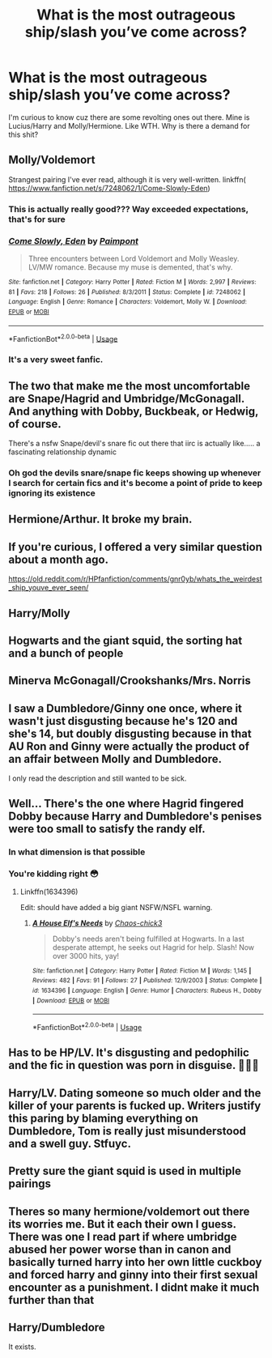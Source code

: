 #+TITLE: What is the most outrageous ship/slash you’ve come across?

* What is the most outrageous ship/slash you’ve come across?
:PROPERTIES:
:Author: Joho971
:Score: 6
:DateUnix: 1592194014.0
:DateShort: 2020-Jun-15
:FlairText: Discussion
:END:
I'm curious to know cuz there are some revolting ones out there. Mine is Lucius/Harry and Molly/Hermione. Like WTH. Why is there a demand for this shit?


** Molly/Voldemort

Strangest pairing I've ever read, although it is very well-written. linkffn( [[https://www.fanfiction.net/s/7248062/1/Come-Slowly-Eden]])
:PROPERTIES:
:Score: 17
:DateUnix: 1592206453.0
:DateShort: 2020-Jun-15
:END:

*** This is actually really good??? Way exceeded expectations, that's for sure
:PROPERTIES:
:Author: sakusai
:Score: 9
:DateUnix: 1592214394.0
:DateShort: 2020-Jun-15
:END:


*** [[https://www.fanfiction.net/s/7248062/1/][*/Come Slowly, Eden/*]] by [[https://www.fanfiction.net/u/2289300/Paimpont][/Paimpont/]]

#+begin_quote
  Three encounters between Lord Voldemort and Molly Weasley. LV/MW romance. Because my muse is demented, that's why.
#+end_quote

^{/Site/:} ^{fanfiction.net} ^{*|*} ^{/Category/:} ^{Harry} ^{Potter} ^{*|*} ^{/Rated/:} ^{Fiction} ^{M} ^{*|*} ^{/Words/:} ^{2,997} ^{*|*} ^{/Reviews/:} ^{81} ^{*|*} ^{/Favs/:} ^{218} ^{*|*} ^{/Follows/:} ^{26} ^{*|*} ^{/Published/:} ^{8/3/2011} ^{*|*} ^{/Status/:} ^{Complete} ^{*|*} ^{/id/:} ^{7248062} ^{*|*} ^{/Language/:} ^{English} ^{*|*} ^{/Genre/:} ^{Romance} ^{*|*} ^{/Characters/:} ^{Voldemort,} ^{Molly} ^{W.} ^{*|*} ^{/Download/:} ^{[[http://www.ff2ebook.com/old/ffn-bot/index.php?id=7248062&source=ff&filetype=epub][EPUB]]} ^{or} ^{[[http://www.ff2ebook.com/old/ffn-bot/index.php?id=7248062&source=ff&filetype=mobi][MOBI]]}

--------------

*FanfictionBot*^{2.0.0-beta} | [[https://github.com/tusing/reddit-ffn-bot/wiki/Usage][Usage]]
:PROPERTIES:
:Author: FanfictionBot
:Score: 6
:DateUnix: 1592206472.0
:DateShort: 2020-Jun-15
:END:


*** It's a very sweet fanfic.
:PROPERTIES:
:Score: 1
:DateUnix: 1592211651.0
:DateShort: 2020-Jun-15
:END:


** The two that make me the most uncomfortable are Snape/Hagrid and Umbridge/McGonagall. And anything with Dobby, Buckbeak, or Hedwig, of course.

There's a nsfw Snape/devil's snare fic out there that iirc is actually like..... a fascinating relationship dynamic
:PROPERTIES:
:Author: sakusai
:Score: 10
:DateUnix: 1592214731.0
:DateShort: 2020-Jun-15
:END:

*** Oh god the devils snare/snape fic keeps showing up whenever I search for certain fics and it's become a point of pride to keep ignoring its existence
:PROPERTIES:
:Author: arawn1221
:Score: 2
:DateUnix: 1592225708.0
:DateShort: 2020-Jun-15
:END:


** Hermione/Arthur. It broke my brain.
:PROPERTIES:
:Author: suprememugwump-
:Score: 11
:DateUnix: 1592194367.0
:DateShort: 2020-Jun-15
:END:


** If you're curious, I offered a very similar question about a month ago.

[[https://old.reddit.com/r/HPfanfiction/comments/gnr0yb/whats_the_weirdest_ship_youve_ever_seen/]]
:PROPERTIES:
:Author: Vercalos
:Score: 3
:DateUnix: 1592194948.0
:DateShort: 2020-Jun-15
:END:


** Harry/Molly
:PROPERTIES:
:Author: Ash_Lestrange
:Score: 4
:DateUnix: 1592195662.0
:DateShort: 2020-Jun-15
:END:


** Hogwarts and the giant squid, the sorting hat and a bunch of people
:PROPERTIES:
:Author: frissonaddict
:Score: 4
:DateUnix: 1592207855.0
:DateShort: 2020-Jun-15
:END:


** Minerva McGonagall/Crookshanks/Mrs. Norris
:PROPERTIES:
:Score: 5
:DateUnix: 1592211130.0
:DateShort: 2020-Jun-15
:END:


** I saw a Dumbledore/Ginny one once, where it wasn't just disgusting because he's 120 and she's 14, but doubly disgusting because in that AU Ron and Ginny were actually the product of an affair between Molly and Dumbledore.

I only read the description and still wanted to be sick.
:PROPERTIES:
:Author: Ermithecow
:Score: 3
:DateUnix: 1592260333.0
:DateShort: 2020-Jun-16
:END:


** Well... There's the one where Hagrid fingered Dobby because Harry and Dumbledore's penises were too small to satisfy the randy elf.
:PROPERTIES:
:Author: ShredofInsanity
:Score: 4
:DateUnix: 1592196064.0
:DateShort: 2020-Jun-15
:END:

*** In what dimension is that possible
:PROPERTIES:
:Author: Joho971
:Score: 7
:DateUnix: 1592196126.0
:DateShort: 2020-Jun-15
:END:


*** You're kidding right 😳
:PROPERTIES:
:Author: Joho971
:Score: 5
:DateUnix: 1592196104.0
:DateShort: 2020-Jun-15
:END:

**** Linkffn(1634396)

Edit: should have added a big giant NSFW/NSFL warning.
:PROPERTIES:
:Author: ShredofInsanity
:Score: 3
:DateUnix: 1592196282.0
:DateShort: 2020-Jun-15
:END:

***** [[https://www.fanfiction.net/s/1634396/1/][*/A House Elf's Needs/*]] by [[https://www.fanfiction.net/u/454565/Chaos-chick3][/Chaos-chick3/]]

#+begin_quote
  Dobby's needs aren't being fulfilled at Hogwarts. In a last desperate attempt, he seeks out Hagrid for help. Slash! Now over 3000 hits, yay!
#+end_quote

^{/Site/:} ^{fanfiction.net} ^{*|*} ^{/Category/:} ^{Harry} ^{Potter} ^{*|*} ^{/Rated/:} ^{Fiction} ^{M} ^{*|*} ^{/Words/:} ^{1,145} ^{*|*} ^{/Reviews/:} ^{482} ^{*|*} ^{/Favs/:} ^{91} ^{*|*} ^{/Follows/:} ^{27} ^{*|*} ^{/Published/:} ^{12/9/2003} ^{*|*} ^{/Status/:} ^{Complete} ^{*|*} ^{/id/:} ^{1634396} ^{*|*} ^{/Language/:} ^{English} ^{*|*} ^{/Genre/:} ^{Humor} ^{*|*} ^{/Characters/:} ^{Rubeus} ^{H.,} ^{Dobby} ^{*|*} ^{/Download/:} ^{[[http://www.ff2ebook.com/old/ffn-bot/index.php?id=1634396&source=ff&filetype=epub][EPUB]]} ^{or} ^{[[http://www.ff2ebook.com/old/ffn-bot/index.php?id=1634396&source=ff&filetype=mobi][MOBI]]}

--------------

*FanfictionBot*^{2.0.0-beta} | [[https://github.com/tusing/reddit-ffn-bot/wiki/Usage][Usage]]
:PROPERTIES:
:Author: FanfictionBot
:Score: 1
:DateUnix: 1592196296.0
:DateShort: 2020-Jun-15
:END:


** Has to be HP/LV. It's disgusting and pedophilic and the fic in question was porn in disguise. 🤮🤮🤮
:PROPERTIES:
:Author: numb-inside_
:Score: 4
:DateUnix: 1592205686.0
:DateShort: 2020-Jun-15
:END:


** Harry/LV. Dating someone so much older and the killer of your parents is fucked up. Writers justify this paring by blaming everything on Dumbledore, Tom is really just misunderstood and a swell guy. Stfuyc.
:PROPERTIES:
:Author: Demandred3000
:Score: 2
:DateUnix: 1592260757.0
:DateShort: 2020-Jun-16
:END:


** Pretty sure the giant squid is used in multiple pairings
:PROPERTIES:
:Author: Garanar
:Score: 1
:DateUnix: 1592270435.0
:DateShort: 2020-Jun-16
:END:


** Theres so many hermione/voldemort out there its worries me. But it each their own I guess. There was one I read part if where umbridge abused her power worse than in canon and basically turned harry into her own little cuckboy and forced harry and ginny into their first sexual encounter as a punishment. I didnt make it much further than that
:PROPERTIES:
:Author: Aniki356
:Score: 1
:DateUnix: 1592232629.0
:DateShort: 2020-Jun-15
:END:


** Harry/Dumbledore

It exists.
:PROPERTIES:
:Author: redditisfineiguess
:Score: 1
:DateUnix: 1592235316.0
:DateShort: 2020-Jun-15
:END:
